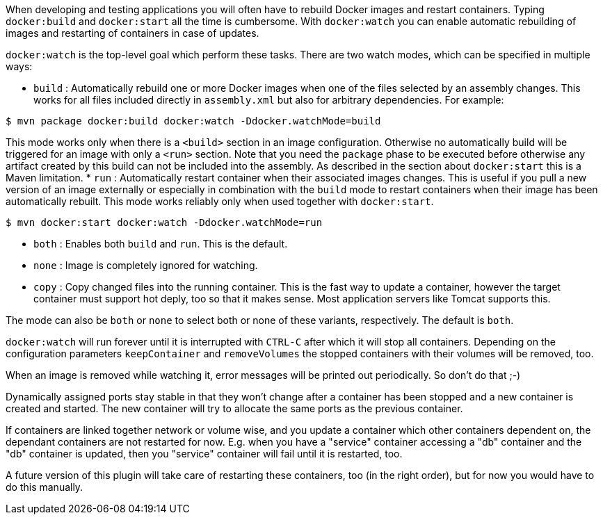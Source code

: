 
When developing and testing applications you will often have to rebuild Docker images and restart containers. Typing `docker:build` and `docker:start` all the time is cumbersome. With `docker:watch` you can enable automatic rebuilding of images and restarting of containers in case of updates.

`docker:watch` is the top-level goal which perform these tasks. There are two watch modes, which can be specified in multiple ways:

* `build` : Automatically rebuild one or more Docker images when one of the files selected by an assembly changes. This works for all files included directly in `assembly.xml` but also for arbitrary dependencies.
For example:

[source, sh]
----
$ mvn package docker:build docker:watch -Ddocker.watchMode=build
----

This mode works only when there is a `<build>` section in an image configuration. Otherwise no automatically build will be triggered for an image with only a `<run>` section. Note that you need the `package` phase to be executed before otherwise any artifact created by this build can not be included into the assembly. As described in the section about `docker:start` this is a Maven limitation.
* `run` : Automatically restart container when their associated images changes. This is useful if you pull a new version of an image externally or especially in combination with the `build` mode to restart containers when their image has been automatically rebuilt. This mode works reliably only when used together with `docker:start`.

[source, sh]
----
$ mvn docker:start docker:watch -Ddocker.watchMode=run
----

* `both` : Enables both `build` and `run`. This is the default.
* `none` : Image is completely ignored for watching.
* `copy` : Copy changed files into the running container. This is the fast way to update a container, however the target container must support hot deply, too so that it makes sense. Most application servers like Tomcat supports this.

The mode can also be `both` or `none` to select both or none of these variants, respectively. The default is `both`.

`docker:watch` will run forever until it is interrupted with `CTRL-C` after which it will stop all containers. Depending on the configuration parameters `keepContainer` and `removeVolumes` the stopped containers with their volumes will be removed, too.

When an image is removed while watching it, error messages will be printed out periodically.  So don't do that ;-)

Dynamically assigned ports stay stable in that they won't change after a container has been stopped and a new container is created and started. The new container will try to allocate the same ports as the previous container.

If containers are linked together network or volume wise, and you update a container which other containers dependent on, the dependant containers are not restarted for now. E.g. when you have a "service" container accessing a "db" container and the "db" container is updated, then you "service" container will fail until it is restarted, too.

****
A future version of this plugin will take care of restarting
these containers, too (in the right order), but for now you would have
to do this manually.
****
